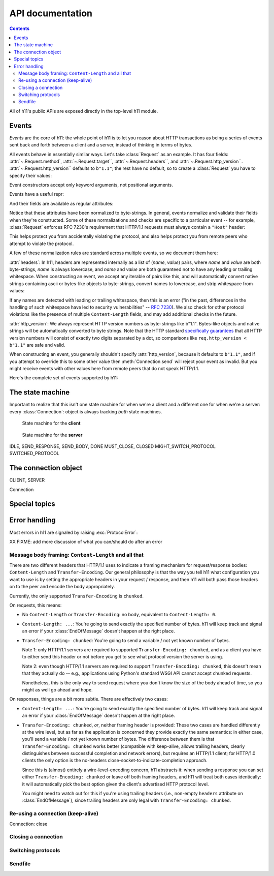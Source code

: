 .. _API-documentation:

API documentation
=================

.. module:: h11

.. ipython:: python
   :suppress:

   import h11

.. contents::

All of h11's public APIs are exposed directly in the top-level h11
module.


Events
------

*Events* are the core of h11: the whole point of h11 is to let you
reason about HTTP transactions as being a series of events sent back
and forth between a client and a server, instead of thinking in terms
of bytes.

All events behave in essentially similar ways. Let's take
:class:`Request` as an example. It has four fields:
:attr:`~.Request.method`, :attr:`~.Request.target``,
:attr:`~.Request.headers``, and
:attr:`~.Request.http_version``. :attr:`~.Request.http_version``
defaults to ``b"1.1"``; the rest have no default, so to create a
:class:`Request` you have to specify their values:

.. ipython: python

   req = h11.Request(method="GET",
                     target="/",
                     headers=[("Host", "example.com")])

Event constructors accept only keyword arguments, not positional arguments.

Events have a useful repr:

.. ipython: python

   req

And their fields are available as regular attributes:

.. ipython: python

   req.method
   req.target
   req.headers
   req.http_version

Notice that these attributes have been normalized to byte-strings. In
general, events normalize and validate their fields when they're
constructed. Some of these normalizations and checks are specific to a
particular event -- for example, :class:`Request` enforces RFC 7230's
requirement that HTTP/1.1 requests must always contain a ``"Host"``
header:

.. ipython: python

   # HTTP/1.0 requests don't require a Host: header
   h11.Request(method="GET", target="/", headers=[], http_version="1.0")

.. ipython: python
   :okexcept:

   # But HTTP/1.1 requests do
   h11.Request(method="GET", target="/", headers=[])

This helps protect you from accidentally violating the protocol, and
also helps protect you from remote peers who attempt to violate the
protocol.

A few of these normalization rules are standard across multiple
events, so we document them here:

.. _headers-format:

:attr:`headers`: In h11, headers are represented internally as a list
of (*name*, *value*) pairs, where *name* and *value* are both
byte-strings, *name* is always lowercase, and *name* and *value* are
both guaranteed not to have any leading or trailing whitespace. When
constructing an event, we accept any iterable of pairs like this, and
will automatically convert native strings containing ascii or
bytes-like objects to byte-strings, convert names to lowercase, and
strip whitespace from values:

.. ipython: python

   req = h11.Request(method="GET", target="/",
                     headers=[("HOST", bytearray(b"  example.com   "))])
   req.headers

If any names are detected with leading or trailing whitespace, then
this is an error ("in the past, differences in the handling of such
whitespace have led to security vulnerabilities" -- `RFC 7230
<https://tools.ietf.org/html/rfc7230#section-3.2.4>`_). We also check
for other protocol violations like the presence of multiple
``Content-Length`` fields, and may add additional checks in the
future.

.. _http_version-format:

:attr:`http_version`: We always represent HTTP version numbers as
byte-strings like b"1.1". Bytes-like objects and native strings will
be automatically converted to byte strings. Note that the HTTP
standard `specifically guarantees
<https://tools.ietf.org/html/rfc7230#section-2.6>`_ that all HTTP
version numbers will consist of exactly two digits separated by a dot,
so comparisons like ``req.http_version < b"1.1"`` are safe and
valid.

When constructing an event, you generally shouldn't specify
:attr:`http_version`, because it defaults to ``b"1.1"``, and if you
attempt to override this to some other value then
:meth:`Connection.send` will reject your event as invalid. But you
might receive events with other values here from remote peers that do
not speak HTTP/1.1.

Here's the complete set of events supported by h11:

.. autoclass: Request

.. autoclass: InformationalResponse

.. autoclass: Response

.. autoclass: Data

.. autoclass: EndOfMessage

.. autoclass: ConnectionClosed

.. autoclass: Paused


The state machine
-----------------

Important to realize that this isn't one state machine for when we're
a client and a different one for when we're a server: every
:class:`Connection`: object is always tracking *both* state machines.

.. figure:: _static/CLIENT.svg

   State machine for the **client**

.. figure:: _static/SERVER.svg

   State machine for the **server**

IDLE, SEND_RESPONSE, SEND_BODY, DONE
MUST_CLOSE, CLOSED
MIGHT_SWITCH_PROTOCOL
SWITCHED_PROTOCOL


The connection object
---------------------

CLIENT, SERVER

Connection


Special topics
--------------

Error handling
--------------

Most errors in h11 are signaled by raising :exc:`ProtocolError`:

.. autoexception:: ProtocolError

XX FIXME: add more discussion of what you can/should do after an error


Message body framing: ``Content-Length`` and all that
.........................................................

There are two different headers that HTTP/1.1 uses to indicate a
framing mechanism for request/response bodies: ``Content-Length`` and
``Transfer-Encoding``. Our general philosophy is that the way you tell
h11 what configuration you want to use is by setting the appropriate
headers in your request / response, and then h11 will both pass those
headers on to the peer and encode the body appropriately.

Currently, the only supported ``Transfer-Encoding`` is ``chunked``.

On requests, this means:

* No ``Content-Length`` or ``Transfer-Encoding``: no body, equivalent
  to ``Content-Length: 0``.

* ``Content-Length: ...``: You're going to send exactly the specified
  number of bytes. h11 will keep track and signal an error if your
  :class:`EndOfMessage` doesn't happen at the right place.

* ``Transfer-Encoding: chunked``: You're going to send a variable /
  not yet known number of bytes.

  Note 1: only HTTP/1.1 servers are required to supported
  ``Transfer-Encoding: chunked``, and as a client you have to either
  send this header or not before you get to see what protocol version
  the server is using.

  Note 2: even though HTTP/1.1 servers are required to support
  ``Transfer-Encoding: chunked``, this doesn't mean that they actually
  do -- e.g., applications using Python's standard WSGI API cannot
  accept chunked requests.

  Nonetheless, this is the only way to send request where you don't
  know the size of the body ahead of time, so you might as well go
  ahead and hope.

On responses, things are a bit more subtle. There are effectively two
cases:

* ``Content-Length: ...``: You're going to send exactly the specified
  number of bytes. h11 will keep track and signal an error if your
  :class:`EndOfMessage` doesn't happen at the right place.

* ``Transfer-Encoding: chunked``, *or*, neither framing header is
  provided: These two cases are handled differently at the wire level,
  but as far as the application is concerned they provide exactly the
  same semantics: in either case, you'll send a variable / not yet
  known number of bytes. The difference between them is that
  ``Transfer-Encoding: chunked`` works better (compatible with
  keep-alive, allows trailing headers, clearly distinguishes between
  successful completion and network errors), but requires an HTTP/1.1
  client; for HTTP/1.0 clients the only option is the no-headers
  close-socket-to-indicate-completion approach.

  Since this is (almost) entirely a wire-level-encoding concern, h11
  abstracts it: when sending a response you can set either
  ``Transfer-Encoding: chunked`` or leave off both framing headers,
  and h11 will treat both cases identically: it will automatically
  pick the best option given the client's advertised HTTP protocol
  level.

  You might need to watch out for this if you're using trailing
  headers (i.e., non-empty ``headers`` attribute on
  :class:`EndOfMessage`), since trailing headers are only legal with
  ``Transfer-Encoding: chunked``.


Re-using a connection (keep-alive)
..................................

Connection: close


.. _closing:

Closing a connection
....................



Switching protocols
...................


.. _sendfile:

Sendfile
........
